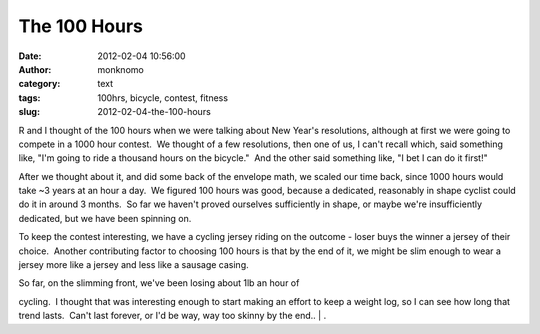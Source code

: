 The 100 Hours
#############
:date: 2012-02-04 10:56:00
:author: monknomo
:category: text
:tags: 100hrs, bicycle, contest, fitness
:slug: 2012-02-04-the-100-hours

R and I thought of the 100 hours when we were talking about New Year's
resolutions, although at first we were going to compete in a 1000 hour
contest.  We thought of a few resolutions, then one of us, I can't
recall which, said something like, "I'm going to ride a thousand hours
on the bicycle."  And the other said something like, "I bet I can do it
first!"



.. raw:: html

   </p>

|Bicycle|



.. raw:: html

   </p>

After we thought about it, and did some back of the envelope math, we
scaled our time back, since 1000 hours would take ~3 years at an hour a
day.  We figured 100 hours was good, because a dedicated, reasonably in
shape cyclist could do it in around 3 months.  So far we haven't proved
ourselves sufficiently in shape, or maybe we're insufficiently
dedicated, but we have been spinning on.



.. raw:: html

   </p>

To keep the contest interesting, we have a cycling jersey riding on
the outcome - loser buys the winner a jersey of their choice.  Another
contributing factor to choosing 100 hours is that by the end of it, we
might be slim enough to wear a jersey more like a jersey and less like a
sausage casing.



.. raw:: html

   </p>

| So far, on the slimming front, we've been losing about 1lb an hour of
cycling.  I thought that was interesting enough to start making an
effort to keep a weight log, so I can see how long that trend lasts.
 Can't last forever, or I'd be way, way too skinny by the end..
| .

.. raw:: html

   </p>

.. |Bicycle| image:: https://lh6.googleusercontent.com/-ePR0gQEEIx4/Ty2JUB6y1PI/AAAAAAAAAzY/KO88kcfiH0M/s912/DSC02377.JPG
